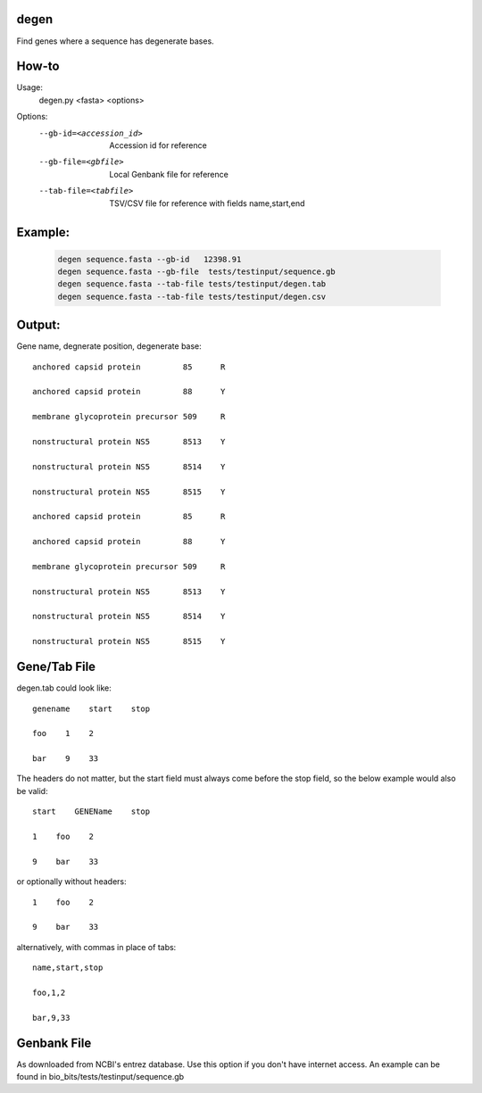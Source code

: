 degen
=====
Find genes where a sequence has degenerate bases.

How-to
=====
Usage:
    degen.py <fasta> <options>

Options:
    --gb-id=<accession_id>   Accession id for reference
    --gb-file=<gbfile>       Local Genbank file for reference
    --tab-file=<tabfile>     TSV/CSV file for reference with fields name,start,end

Example:
=======
    .. code-block:: bash

        degen sequence.fasta --gb-id   12398.91
        degen sequence.fasta --gb-file  tests/testinput/sequence.gb
        degen sequence.fasta --tab-file tests/testinput/degen.tab
        degen sequence.fasta --tab-file tests/testinput/degen.csv


Output:
======
Gene name, degnerate position, degenerate base::

   anchored capsid protein         85      R

   anchored capsid protein         88      Y

   membrane glycoprotein precursor 509     R

   nonstructural protein NS5       8513    Y

   nonstructural protein NS5       8514    Y

   nonstructural protein NS5       8515    Y

   anchored capsid protein         85      R

   anchored capsid protein         88      Y

   membrane glycoprotein precursor 509     R

   nonstructural protein NS5       8513    Y

   nonstructural protein NS5       8514    Y

   nonstructural protein NS5       8515    Y


Gene/Tab File
=============
degen.tab could look like::

   genename    start    stop

   foo    1    2

   bar    9    33 

The headers do not matter, but the start field must always come before the stop field, so the below example would also be valid::

   start    GENEName    stop

   1    foo    2

   9    bar    33 

or optionally without headers::

   1    foo    2

   9    bar    33 

alternatively, with commas in place of tabs::

   name,start,stop

   foo,1,2

   bar,9,33 

Genbank File
============
As downloaded from NCBI's entrez database. Use this option if you don't have internet access. An example can be found in bio_bits/tests/testinput/sequence.gb

